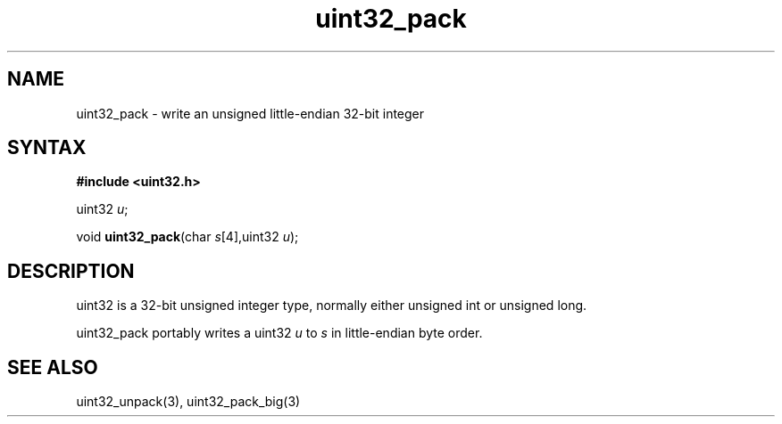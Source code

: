 .TH uint32_pack 3
.SH NAME
uint32_pack \- write an unsigned little-endian 32-bit integer
.SH SYNTAX
.B #include <uint32.h>

uint32 \fIu\fR;

void \fBuint32_pack\fP(char \fIs\fR[4],uint32 \fIu\fR);
.SH DESCRIPTION
uint32 is a 32-bit unsigned integer type, normally either unsigned int
or unsigned long.

uint32_pack portably writes a uint32 \fIu\fR to \fIs\fR in
little-endian byte order.

.SH "SEE ALSO"
uint32_unpack(3), uint32_pack_big(3)
